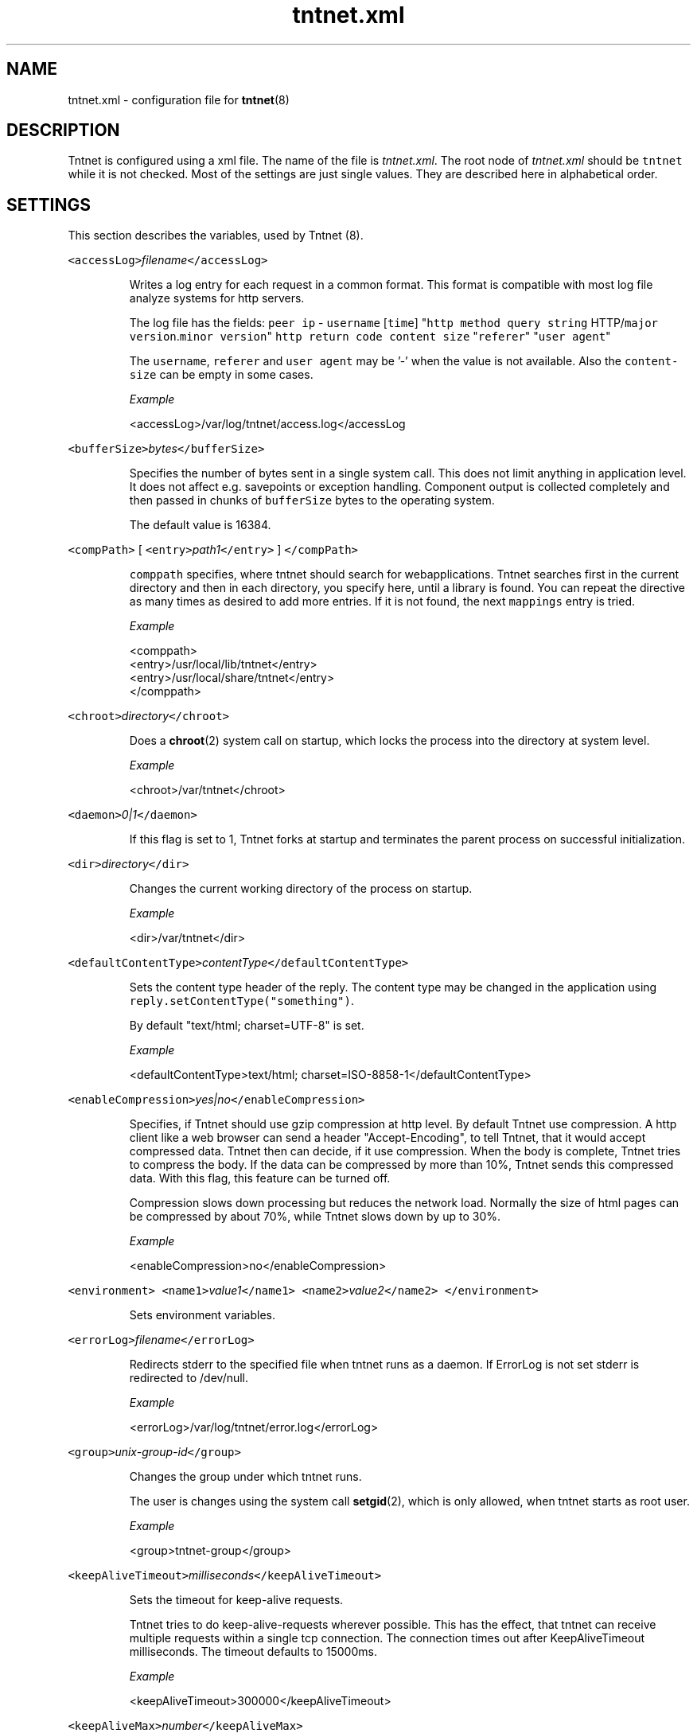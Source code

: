 .TH tntnet.xml 7 "2006\-07\-23" Tntnet "Tntnet users guide"
.SH NAME
.PP
tntnet.xml \- configuration file for 
.BR tntnet (8)
.SH DESCRIPTION
.PP
Tntnet is configured using a xml file. The name of the file is \fItntnet.xml\fP\&. The
root node of \fItntnet.xml\fP should be \fB\fCtntnet\fR while it is not checked. Most of
the settings are just single values. They are described here in alphabetical
order.
.SH SETTINGS
.PP
This section describes the variables, used by Tntnet (8).
.PP
\fB\fC<accessLog>\fR\fIfilename\fP\fB\fC</accessLog>\fR
.IP
Writes a log entry for each request in a common format. This format is
compatible with most log file analyze systems for http servers.
.IP
The log file has the fields: \fB\fCpeer ip\fR \- \fB\fCusername\fR [\fB\fCtime\fR] "\fB\fChttp method\fR
\fB\fCquery string\fR HTTP/\fB\fCmajor version\fR\&.\fB\fCminor version\fR" \fB\fChttp return code\fR
\fB\fCcontent size\fR "\fB\fCreferer\fR" "\fB\fCuser agent\fR"
.IP
The \fB\fCusername\fR, \fB\fCreferer\fR and \fB\fCuser agent\fR may be '\-' when the value is not
available. Also the \fB\fCcontent\-size\fR can be empty in some cases.
.IP
\fIExample\fP
.PP
.RS
.nf
<accessLog>/var/log/tntnet/access.log</accessLog
.fi
.RE
.PP
\fB\fC<bufferSize>\fR\fIbytes\fP\fB\fC</bufferSize>\fR
.IP
Specifies the number of bytes sent in a single system call. This does not
limit anything in application level. It does not affect e.g. savepoints or
exception handling. Component output is collected completely and then passed
in chunks of \fB\fCbufferSize\fR bytes to the operating system.
.IP
The default value is 16384.
.PP
\fB\fC<compPath>\fR [ \fB\fC<entry>\fR\fIpath1\fP\fB\fC</entry>\fR ] \fB\fC</compPath>\fR
.IP
\fB\fCcomppath\fR specifies, where tntnet should search for webapplications. Tntnet
searches first in the current directory and then in each directory, you
specify here, until a library is found. You can repeat the directive as many
times as desired to add more entries. If it is not found, the next
\fB\fCmappings\fR entry is tried.
.IP
\fIExample\fP
.PP
.RS
.nf
<comppath>
  <entry>/usr/local/lib/tntnet</entry>
  <entry>/usr/local/share/tntnet</entry>
</comppath>
.fi
.RE
.PP
\fB\fC<chroot>\fR\fIdirectory\fP\fB\fC</chroot>\fR
.IP
Does a 
.BR chroot (2) 
system call on startup, which locks the process into the
directory at system level.
.IP
\fIExample\fP
.PP
.RS
.nf
<chroot>/var/tntnet</chroot>
.fi
.RE
.PP
\fB\fC<daemon>\fR\fI0|1\fP\fB\fC</daemon>\fR
.IP
If this flag is set to 1, Tntnet forks at startup and terminates the
parent process on successful initialization.
.PP
\fB\fC<dir>\fR\fIdirectory\fP\fB\fC</dir>\fR
.IP
Changes the current working directory of the process on startup.
.IP
\fIExample\fP
.PP
.RS
.nf
<dir>/var/tntnet</dir>
.fi
.RE
.PP
\fB\fC<defaultContentType>\fR\fIcontentType\fP\fB\fC</defaultContentType>\fR
.IP
Sets the content type header of the reply. The content type may be changed in
the application using \fB\fCreply.setContentType("something")\fR\&.
.IP
By default "text/html; charset=UTF\-8" is set.
.IP
\fIExample\fP
.PP
.RS
.nf
<defaultContentType>text/html; charset=ISO\-8858\-1</defaultContentType>
.fi
.RE
.PP
\fB\fC<enableCompression>\fR\fIyes|no\fP\fB\fC</enableCompression>\fR
.IP
Specifies, if Tntnet should use gzip compression at http level. By default
Tntnet use compression. A http client like a web browser can send a header
"Accept\-Encoding", to tell Tntnet, that it would accept compressed data.
Tntnet then can decide, if it use compression. When the body is complete,
Tntnet tries to compress the body. If the data can be compressed by more than
10%, Tntnet sends this compressed data. With this flag, this feature can be
turned off.
.IP
Compression slows down processing but reduces the network load. Normally the
size of html pages can be compressed by about 70%, while Tntnet slows down by
up to 30%.
.IP
\fIExample\fP
.PP
.RS
.nf
<enableCompression>no</enableCompression>
.fi
.RE
.PP
\fB\fC<environment>\fR \fB\fC<name1>\fR\fIvalue1\fP\fB\fC</name1>\fR \fB\fC<name2>\fR\fIvalue2\fP\fB\fC</name2>\fR \fB\fC</environment>\fR
.IP
Sets environment variables.
.PP
\fB\fC<errorLog>\fR\fIfilename\fP\fB\fC</errorLog>\fR
.IP
Redirects stderr to the specified file when tntnet runs as a daemon. If
ErrorLog is not set stderr is redirected to /dev/null.
.IP
\fIExample\fP
.PP
.RS
.nf
<errorLog>/var/log/tntnet/error.log</errorLog>
.fi
.RE
.PP
\fB\fC<group>\fR\fIunix\-group\-id\fP\fB\fC</group>\fR
.IP
Changes the group under which tntnet runs.
.IP
The user is changes using the system call 
.BR setgid (2), 
which is only allowed,
when tntnet starts as root user.
.IP
\fIExample\fP
.PP
.RS
.nf
<group>tntnet\-group</group>
.fi
.RE
.PP
\fB\fC<keepAliveTimeout>\fR\fImilliseconds\fP\fB\fC</keepAliveTimeout>\fR
.IP
Sets the timeout for keep\-alive requests.
.IP
Tntnet tries to do keep\-alive\-requests wherever possible. This has the effect,
that tntnet can receive multiple requests within a single tcp connection. The
connection times out after KeepAliveTimeout milliseconds. The timeout defaults
to 15000ms.
.IP
\fIExample\fP
.PP
.RS
.nf
<keepAliveTimeout>300000</keepAliveTimeout>
.fi
.RE
.PP
\fB\fC<keepAliveMax>\fR\fInumber\fP\fB\fC</keepAliveMax>\fR
.IP
Sets the maximum number of request per tcp connection. This defaults to 100.
.IP
\fIExample\fP
.PP
.RS
.nf
<keepAliveTimeout>10</keepAliveTimeout>
.fi
.RE
.PP
\fB\fC<listeners>\fR\fIlistener definition\fP\fB\fC</listeners>\fR
.IP
Specifies, on which local interfaces tntnet waits for connections. There can
be more than one Listen directives, in which case tntnet waits on every
address.
.IP
See separate section \fIListeners\fP
.PP
\fB\fC<logging>\fR\fIlistener definition\fP\fB\fC</logging>\fR
.IP
Configures logging. See separate section \fIlogging\fP
.PP
\fB\fC<listenRetry>\fR\fInumber\fP\fB\fC</listenRetry>\fR
.IP
On startup Tntnet calls listen on the specified port. When the systemcall
returns with an error, Tntnet tries again and fails after the specified number
of attempts.
.IP
The default number is 5.
.IP
\fIExample\fP
.PP
.RS
.nf
<listenRetry>10</listenRetry>
.fi
.RE
.PP
\fB\fC<listenBacklog>\fR\fInumber\fP\fB\fC</listenBacklog>\fR
.IP
The system call 
.BR listen (3p) 
needs a parameter backlog, which specifies, how
many pending connections the operating system should queue before it starts to
ignore new request. The value is configurable here.
.IP
The default value is 16.
.IP
\fIExample\fP
.PP
.RS
.nf
<ListenBacklog>64</ListenBacklog>
.fi
.RE
.PP
\fB\fC<mappings>\fR\fIurlmappings\fP\fB\fC</mappings>\fR
.IP
This is the most important setting for tntnet. It specifies, which components
schould be called on which urls.
.IP
For details see the section \fIURL MAPPING\fP\&.
.PP
\fB\fC<maxUrlMapCache>\fR\fInumber\fP\fB\fC</maxUrlMapCache>\fR
.IP
Mapping urls to components is done using regular expressions. Executing these
expressions is quite expensive while the number of different urls is quite
limited in typical web applications. Hence tntnet caches the results.
.IP
The caching algorithm is very simple. Tntnet just collects the results in a
map. When the maximum size of the list is reached, it is cleared. This makes
management of the cache very cheap.
.IP
This setting sets the maximum number of entries in the map.
.IP
If you see frequently a warning message, that the cache is cleared, you may
consider increasing the size.
.IP
The default value is 8192.
.IP
\fIExample\fP
.PP
.RS
.nf
<maxUrlMapCache>32768</maxUrlMapCache>
.fi
.RE
.PP
\fB\fC<maxRequestSize>\fR\fInumber\fP\fB\fC</maxRequestSize>\fR
.IP
This directive limits the size of the request. After \fInumber\fP Bytes the
connection is just closed. This prevents denial of service attacks through
long requests. Every request is read into memory, so it must fit into it.
Bear in mind, that if you use file upload fields a request might be larger
than just a few bytes.
.IP
The value defaults to 0, which means, that there is no limit at all.
.IP
\fIExample\fP
.PP
.RS
.nf
<maxRequestSize>65536</maxRequestSize>
.fi
.RE
.PP
\fB\fC<maxRequestTime>\fR\fIseconds\fP\fB\fC</maxRequestTime>\fR
.IP
In daemon mode tntnet has a watchdog, which restarts tntnet when the maximum
request time is exceeded. This happens, when a request is in a endless loop or
otherwise hangs. Restarting tntnet looses all active sessions and the
currently running requests. Therefore the timeout should be well long enough
for the longes request.
.IP
The default value is 600 seconds, which is normally much longer than a http
request should run. If the Timeout is set to 0, the watchdog is deactivated.
.IP
\fIExample\fP
.PP
.RS
.nf
<maxRequestTime>1200</maxRequestTime>
.fi
.RE
.PP
\fB\fC<minThreads>\fR\fInumber\fP\fB\fC</minThreads>\fR
.IP
Tntnet uses a dynamic pool of worker threads, which wait for incoming
requests. MinThreads specifies, how many worker threads there have to be. This
defaults to 5.
.IP
\fIExample\fP
.PP
.RS
.nf
<minThreads>10</minThreads>
.fi
.RE
.PP
\fB\fC<minCompressSize>\fR\fInumber\fP\fB\fC</minCompressSize>\fR
.IP
Http compression for replies smaller than this are not compressed at all.
.IP
The default value for this is 1024.
.IP
\fIExample\fP
.PP
.RS
.nf
<minCompressSize>256</minCompressSize>
.fi
.RE
.PP
\fB\fC<mimeDb>\fR\fIfilename\fP\fB\fC</mimeDb>\fR
.IP
Specify filename for mime db. The default is /etc/mime.types.
.IP
The format of the file is just like this /etc/mime.types. A mime type is
followed after white space by a list of file extensions delimited by white
space.
.PP
\fB\fC<maxThreads>\fR\fInumber\fP\fB\fC</maxThreads>\fR
.IP
Tntnet uses a dynamic pool of worker threads, which wait for incoming
requests. \fB\fCmaxThreads\fR limits the number of threads.
.IP
The default is 100.
.IP
\fIExample\fP
.PP
.RS
.nf
<maxThreads>200</maxThreads>
.fi
.RE
.PP
\fB\fC<pidfile>\fR\fIfilename\fP\fB\fC</pidfile>\fR
.IP
When run in daemon mode, tntnet writes the process id of the monitor process
to filename. When the monitor process is deactivated, the pid of the
worker process is written. This ensures, that sending a sigkill to the the
stored process id stops tntnet.
.IP
\fIExample\fP
.PP
.RS
.nf
<pidfile>/var/run/tntnet.pid</pidfile>
.fi
.RE
.PP
\fB\fC<queueSize>\fR\fInumber\fP\fB\fC</queueSize>\fR
.IP
Tntnet has a request queue, where new requests wait for service. This sets a
maximum size of this queue, after wich new requests are not accepted.
.IP
The default value is 1000.
.IP
\fIExample\fP
.PP
.RS
.nf
<queueSize>50</queueSize>
.fi
.RE
.PP
\fB\fC<server>\fR\fIname\fP\fB\fC</server>\fR
.IP
Set the server response header. Tntnet sets the http header "Server:" to
"Tntnet/version" by default. Whith this setting the header can be changed.
.IP
\fIExample\fP
.PP
.RS
.nf
<server>Myserver version 1.2</server>
.fi
.RE
.PP
\fB\fC<sessionTimeout>\fR\fIseconds\fP\fB\fC</sessionTimeout>\fR
.IP
This sets the number of seconds without requests after which a sesssion is
timed out.
.IP
The default value is 300 seconds.
.IP
\fIExample\fP
.PP
.RS
.nf
<sessionTimeout>600</sessionTimeout>
.fi
.RE
.PP
\fB\fC<socketReadTimeout>\fR\fImilliseconds\fP\fB\fC</socketReadTimeout>\fR
.IP
A worker thread waits for some milliseconds on incoming data. If there is no
data, the job is put into a queue and another thread waits with 
.BR poll (2) 
on
incoming data on multiple sockets. The workerthreads are freed and they can
respond to other requests quickly. The default value is 10 milliseconds, which
is good for normal operation. A value of 0 results in non blocking read. If
timeout is reached, this does not mean, that the socket is closed. A small
timeout reduces contextswitches on slow connections.
.IP
\fIExample\fP
.PP
.RS
.nf
<socketReadTimeout>0</socketReadTimeout>
.fi
.RE
.PP
\fB\fC<socketWriteTimeout>\fR\fImilliseconds\fP\fB\fC</socketWriteTimeout>\fR
.IP
This defines the time, how long the workerthreads wait on write.  If the
timeout is exceeded, the socket is closed and the browser might not get all
data.  The default value is 10000 milliseconds.
.IP
\fIExample\fP
.PP
.RS
.nf
<socketWriteTimeout>20000</socketWriteTimeout>
.fi
.RE
.PP
\fB\fC<threadStartDelay>\fR\fIms\fP\fB\fC</threadStartDelay>\fR
.IP
When additional worker threads are needed tntnet waits the number of
milliseconds before it starts additional threads to prevent high load when
starting many threads at once.
.IP
The default value is 10ms.
.IP
\fIExample\fP
.PP
.RS
.nf
<threadStartDelay>1000</threadStartDelay>
.fi
.RE
.PP
\fB\fC<user>\fR\fIusername\fP\fB\fC</user>\fR
.IP
Changes the user under which tntnet answers requests.
.IP
The user is changes using the system call 
.BR setuid (2), 
which is only allowed,
when tntnet starts as root user.
.IP
\fIExample\fP
.PP
.RS
.nf
<user>www\-data</user>
.fi
.RE
.PP
\fB\fC<virtualhosts> { <virtualhost> <hostname>\fR\fIhostname\-regex\fP\fB\fC</hostname>\fR\fImappings\fP\fB\fC</virtualhost> }</virtualhosts>\fR
.IP
Defines mappings for virtual hosts. These mappings are valid only when the
host header matches the \fIhostname\-regex\fP\&. See section \fIURL MAPPING\fP for
details about how to define actual mappings
.IP
A \fIvhost\fP entry in the mappings should be empty since it is already specified
for the whole group.
.IP
The mappings defined here are always matched before the mappings on the top
level of the configuration.
.IP
\fIExample\fP
.PP
.RS
.nf
<virtualhosts>
  <virtualhost>
    <hostname>www\\.tntnet\\.org</hostname>
    <mappings>
      <mapping>
        <url>^/$</url>
        <target>static@tntent</target>
        <pathinfo>htdocs/index.html</pathinfo>
      </mapping>
      <mapping>
        <url>^/(.*)$</url>
        <target>static@tntent</target>
        <pathinfo>htdocs/$1</pathinfo>
      </mapping>
    </mappings>
  </virtualhost>
</virtualhosts>
.fi
.RE
.SH URL MAPPING
.PP
Tntnet is a web server, which receives http requests from a http client and
answers them. A http request has a url and other attributes, which are used to
decide, how the answer should look like. This is done my mapping urls to components.
.PP
A component is something, which generates a http reply. They are normally
generated with the ecpp compiler 
.BR ecppc (1). 
The ecppc compiler generated C++
classes with component names. The classes are compiled and linked into a shared
library. Both the component name and the shared library name is needed to
identify a component.
.PP
The component identifier is a string built from the component name, the @
character and the shared library name. A example is \fB\fCmyclass@myapplication\fR\&.
This tells tntnet: load shared library \fB\fCmyapplication\fR and call the component
with the name \fB\fCmyclass\fR in that library, which creates the reply to the request.
.PP
To tell tntnet, which component to call, url mappings must be configured.
.PP
Configuration is done in the xml section \fB\fC<mappings>\fR\&. Multiple mappings can be
configured there. A mapping has a condition and a target. Tntnet looks in the
list of mappings for the first mapping, where the condition is met and uses that
to call the component. The component may return either a reply \- then the
request is done or a special value \fB\fCDECLINED\fR, which tells tntnet to continue in
the list and look for the next mapping, where the condition is met.
.PP
The component, which returns \fB\fCDECLINED\fR may already have generated part of the
request. This is preserved for the next mapping. A common use case is to write a
special component, which just checks the user name and password. If the user
name and password is valid, \fB\fCDECLINED\fR is returned and tntnet calls the next
mapping where the condition is met.
.PP
Also when the condition is met, but the component could not be loaded, tntnet
continues with the next mapping.
.PP
When the end of the list is reached and no mapping returned a http reply code,
tntnet replies with http not found (404) error.
.PP
So how these mapping are specified then?
.PP
The mapping contains 3 kind of nodes:
.TP
\fB\fCconditions\fR
Multiple conditions can be specified. All conditions must be met when the
mapping is to be used.
.IP
The most important is \fB\fC<url>\fR, which contains a extended regular expression
(see 
.BR regex (7) 
for details). This expression is checked against the url of the
request. If the url tag is omitted, the mapping is used for every url.
.IP
The condition \fB\fC<vhost>\fR specifies the virtual host, for which this mapping is
valid. When this is specified, the mapping is only valid for requests, where
the virtual host matches the setting. The value is also a extended regular
expression. Note, that a dot matches any character in regular expressions,
which may be irritating here. If you want to specify a mapping for the all
hosts of the domain \fB\fCtntnet.org\fR, you have to set
\fB\fC<vhost>tntnet\\.org$</vhost>\fR\&. Also the dollar sign at the end is important,
since it matches the end of the string. Otherwise the mapping would be also
valid for a virtual host like \fB\fCtntnet.org.foo.com\fR, which may not be what you
meant.
.IP
The condition \fB\fCmethod\fR specifies the http method for which the mapping should
be considered. Again a extended regular expression is used.
.IP
The condition \fB\fCssl\fR is a boolean value. The value should be 0 or 1. The
setting checks, whether this mapping should be used depending on ssl.  If the
value is 1, the condition is met, when the request is sent via ssl. If the
value is 0, the condition is met, when the request is sent without ssl.
.TP
\fB\fCtarget\fR
The mapping node contains a node \fB\fC<target>\fR, which contains the component name,
which is to be called when the conditions are met.
.IP
The target may contain back references to the regular expression in the
\fB\fC<url>\fR condition. Parts of the regular expression may be in brackets. In the
target $1 is replaced with the first bracketed expression, $2 with the second
and so on.
.IP
This node is mandatory.
.TP
\fB\fCparameters\fR
When the condition is met, additional parameters may be passed to the called
component. There are 2 nodes for this.
.IP
The node \fB\fC<pathinfo>\fR can be requested in the component using
\fB\fCrequest.getPathInfo()\fR\&. If the node is not set, the url is set as path info.
.IP
The node \fB\fC<args>\fR contains additional parameters, which can be passed to the
component. The node can have any number of nodes with values. The tags are
used as a parameter name and the content as the value. The method
\fB\fCrequest.getArg(\fR\fIname\fP\fB\fC)\fR returns the value of the specified \fIname\fP\&. When the
node is not set, the method returns a empty string. Optionally a diffrent
default value can be passed to the method as an additional parameter like
\fB\fCrequest.getArg(\fR\fIname\fP\fB\fC,\fR\fIdefaultValue\fP\fB\fC)\fR\&.
.IP
For compatibility reasons with older tntnet \fB\fCrequest.getArg\fR accepts a numeric
argument. Previously the arguments did not have names but were accessed by
index. To emulate this, \fB\fCrequest.getArg\fR with a numeric argument translates
the number into the name "\fB\fCarg\fR\fInumber\fP". So accessing
\fB\fCrequest.getArg(\fR\fI2\fP\fB\fC)\fR returns the value of the argument with the name
\fB\fCarg2\fR\&. Accessing a numeric argument equal or greater than the number of
arguments (the first is number 0) used to be not allowed. Now a empty string
is returned.
.PP
\fIExample\fP
.PP
.RS
.nf
<mappings>
  <!\-\- map / to index@myapp \-\->
  <mapping>
    <target>index@myapp</target>
    <url>^/$</url>
    <pathinfo>index.html</pathinfo>
  </mapping>
  <!\-\- map /comp.* or /comp to comp@myapp \-\->
  <mapping>
    <target>action@myapp</target>
    <url></url>               <!\-\- any url \-\->
    <method>POST</method>     <!\-\- but only on method POST \-\->
    <vhost>localhost</vhost>  <!\-\- and host header must be localhost \-\->
    <ssl>1</ssl>              <!\-\- and ssl is enabled \-\->
  </mapping>
  <mapping>
    <target>$1@myapp</target>
    <url>^/([^.]+)(\\.(.+))?</url>
    <args>
      <extension>$2</extension>
    </args>
  </mapping>
</mappings>
.fi
.RE
.SH LISTENERS
.PP
The section \fB\fC<listeners>\fR specifies the ip addresses and ports, where tntnet
waits for incoming requests. Multiple listeners may be defined, when tntnet
should listen on multiple ip addresses or ports.
.PP
Each listener is defined in a node \fB\fC<listener>\fR\&. A listener must have a subnode
\fB\fC<ip>\fR and \fB\fC<port>\fR\&. The node \fB\fC<ip>\fR may contain a ip address or hostname or may
be left empty. If the node is empty, any interface is used. The \fB\fC<port>\fR must
contain the numeric port number.
.PP
The ip address may be a IPv4 or IPv6 address.
.PP
Optionally a tag \fB\fC<certificate>\fR may be added. This enables ssl on the interface
and specifies the ssl host certificate for the interface. Note that tntnet can
be built without ssl support. In that case the certificate is just ignored and
unencrypted http is used here.
.PP
\fIExample\fP
.PP
.RS
.nf
<listeners>
  <listener>
    <ip></ip>
    <port>80</port>
  </listener>
  <listener>
    <ip></ip>
    <port>443</port>
    <!\-\- a certificate enables ssl \-\->
    <certificate>tntnet.pem</certificate>
  </listener>
</listeners>
.fi
.RE
.SH AUTHOR
.PP
This manual page was written by Tommi Mäkitalo 
\[la]tommi@tntnet.org\[ra]\&.
.SH SEE ALSO
.PP
tntnet (1)
